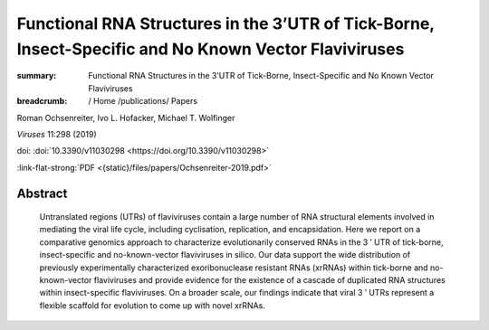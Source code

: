 Functional RNA Structures in the 3’UTR of Tick-Borne, Insect-Specific and No Known Vector Flaviviruses
######################################################################################################
:summary: Functional RNA Structures in the 3’UTR of Tick-Borne, Insect-Specific and No Known Vector Flaviviruses


:breadcrumb: / Home
             /publications/ Papers

.. role:: ul
 :class: m-text m-ul

.. role:: doi(link)
 :class: doi

Roman Ochsenreiter, Ivo L. Hofacker, :ul:`Michael T. Wolfinger`

*Viruses* 11:298 (2019)

doi: :doi:`10.3390/v11030298 <https://doi.org/10.3390/v11030298>`

:link-flat-strong:`PDF <{static}/files/papers/Ochsenreiter-2019.pdf>`

Abstract
========
  Untranslated regions (UTRs) of flaviviruses contain a large number of RNA structural elements involved in mediating the viral life cycle, including cyclisation, replication, and encapsidation. Here we report on a comparative genomics approach to characterize evolutionarily conserved RNAs in the 3 ′ UTR of tick-borne, insect-specific and no-known-vector flaviviruses in silico. Our data support the wide distribution of previously experimentally characterized exoribonuclease resistant RNAs (xrRNAs) within tick-borne and no-known-vector flaviviruses and provide evidence for the existence of a cascade of duplicated RNA structures within insect-specific flaviviruses. On a broader scale, our findings indicate that viral 3 ′ UTRs represent a flexible scaffold for evolution to come up with novel xrRNAs.
